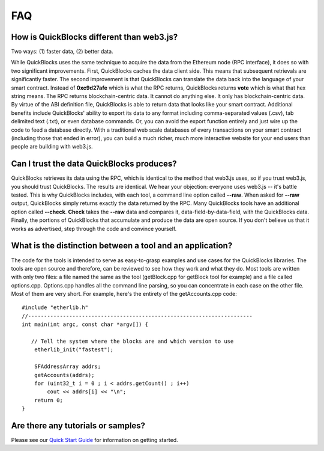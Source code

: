 *****
FAQ
*****

How is QuickBlocks different than web3.js?
-------------------------------------------

Two ways: (1) faster data, (2) better data.

While QuickBlocks uses the same technique to acquire the data from the Ethereum node (RPC interface), it does so with two significant improvements. First, QuickBlocks
caches the data client side. This means that subsequent retrievals are significantly faster. The second improvement is that QuickBlocks can translate the
data back into the language of your smart contract. Instead of **0xc9d27afe** which is what the RPC returns, QuickBlocks returns **vote** which is what that
hex string means. The RPC returns blockchain-centric data. It cannot do anything else. It only has blockchain-centric data. By virtue of the ABI definition file, QuickBlocks
is able to return data that looks like your smart contract. Additional benefits include QuickBlocks' ability to export its data to any format including comma-separated
values (.csv), tab delimited text (.txt), or even database commands. Or, you can avoid the export function entirely and just wire up the code to feed a database
directly. With a traditional web scale databases of every transactions on your smart contract (including those that ended in error), you can build a much richer,
much more interactive website for your end users than people are building with web3.js.

Can I trust the data QuickBlocks produces?
------------------------------------------

QuickBlocks retrieves its data using the RPC, which is identical to the method that web3.js uses, so if you trust web3.js, you should trust QuickBlocks. The results are identical.
We hear your objection: everyone uses web3.js -- it's battle tested. This is why QuickBlocks includes, with each tool, a command line option called **--raw**. When asked for
**--raw** output, QuickBlocks simply returns exactly the data returned by the RPC. Many QuickBlocks tools have an additional option called **--check**.  **Check** takes the
**--raw** data and compares it, data-field-by-data-field, with the QuickBlocks data. Finally, the portions of QuickBlocks that accumulate and produce the data are open source.
If you don't believe us that it works as advertised, step through the code and convince yourself.

What is the distinction between a tool and an application?
----------------------------------------------------------

The code for the tools is intended to serve as easy-to-grasp examples and use cases for the QuickBlocks libraries. The tools are open source and therefore, can be
reviewed to see how they work and what they do. Most tools are written with only two files: a file named the same as the tool (getBlock.cpp for getBlock tool for
example) and a file called options.cpp. Options.cpp handles all the command line parsing, so you can concentrate in each case on the other file. Most of them are very short. For example, here's the entirety of the getAccounts.cpp code:

::

    #include "etherlib.h"
    //-----------------------------------------------------------------------
    int main(int argc, const char *argv[]) {

       // Tell the system where the blocks are and which version to use
        etherlib_init("fastest");

        SFAddressArray addrs;
        getAccounts(addrs);
        for (uint32_t i = 0 ; i < addrs.getCount() ; i++)
            cout << addrs[i] << "\n";
        return 0;
    }


Are there any tutorials or samples?
------------------------------------

Please see our `Quick Start Guide <http://quickblocks.io/docs/quickstart.html>`_ for information on getting started.
